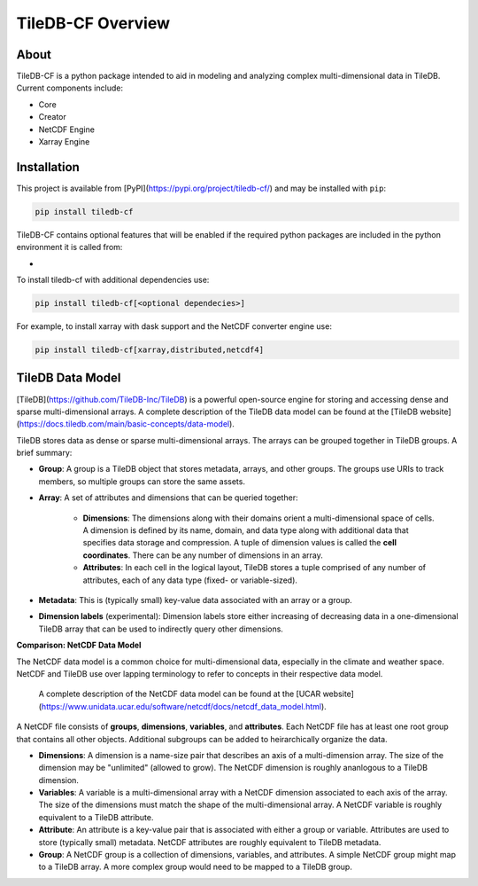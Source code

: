 .. _overview:

******************
TileDB-CF Overview
******************

About
=====

TileDB-CF is a python package intended to aid in modeling and analyzing complex multi-dimensional data in TileDB. Current components include:

* Core
* Creator
* NetCDF Engine
* Xarray Engine

Installation
============

This project is available from [PyPI](https://pypi.org/project/tiledb-cf/) and may be installed with ``pip``:

.. code:: bash

    pip install tiledb-cf

TileDB-CF contains optional features that will be enabled if the required python packages are included in the python environment it is called from:

*


To install tiledb-cf with additional dependencies use:

.. code:: bash

    pip install tiledb-cf[<optional dependecies>]

For example, to install xarray with dask support and the NetCDF converter engine use:

.. code:: bash

    pip install tiledb-cf[xarray,distributed,netcdf4]


TileDB Data Model
=================

[TileDB](https://github.com/TileDB-Inc/TileDB) is a powerful open-source engine for storing and accessing dense and sparse multi-dimensional arrays.  A complete description of the TileDB data model can be found at the [TileDB website](https://docs.tiledb.com/main/basic-concepts/data-model).

TileDB stores data as dense or sparse multi-dimensional arrays. The arrays can be grouped together in TileDB groups. A brief summary:

* **Group**: A group is a TileDB object that stores metadata, arrays, and other groups. The groups use URIs to track members, so multiple groups can store the same assets.

* **Array**: A set of attributes and dimensions that can be queried together:

    * **Dimensions**: The dimensions along with their domains orient a multi-dimensional space of cells. A dimension is defined by its name, domain, and data type along with additional data that specifies data storage and compression. A tuple of dimension values is called the **cell coordinates**. There can be any number of dimensions in an array.

    * **Attributes**: In each cell in the logical layout, TileDB stores a tuple comprised of any number of attributes, each of any data type (fixed- or variable-sized).

* **Metadata**: This is (typically small) key-value data associated with an array or a group.

* **Dimension labels** (experimental): Dimension labels store either increasing of decreasing data in a one-dimensional TileDB array that can be used to indirectly query other dimensions.



**Comparison: NetCDF Data Model**

The NetCDF data model is a common choice for multi-dimensional data, especially in the climate and weather space. NetCDF and TileDB use over lapping terminology to refer to concepts in their respective data model.

 A complete description of the NetCDF data model can be found at the [UCAR website](https://www.unidata.ucar.edu/software/netcdf/docs/netcdf_data_model.html).

A NetCDF file consists of **groups**, **dimensions**, **variables**, and **attributes**. Each NetCDF file has at least one root group that contains all other objects. Additional subgroups can be added to heirarchically organize the data.

* **Dimensions**: A dimension is a name-size pair that describes an axis of a multi-dimension array. The size of the dimension may be "unlimited" (allowed to grow). The NetCDF dimension is roughly ananlogous to a TileDB dimension.

* **Variables**: A variable is a multi-dimensional array with a NetCDF dimension associated to each axis of the array. The size of the dimensions must match the shape of the multi-dimensional array. A NetCDF variable is roughly equivalent to a TileDB attribute.

* **Attribute**: An attribute is a key-value pair that is associated with either a group or variable. Attributes are used to store (typically small) metadata. NetCDF attributes are roughly equivalent to TileDB metadata.

* **Group**: A NetCDF group is a collection of dimensions, variables, and attributes. A simple NetCDF group might map to a TileDB array. A more complex group would need to be mapped to a TileDB group.
